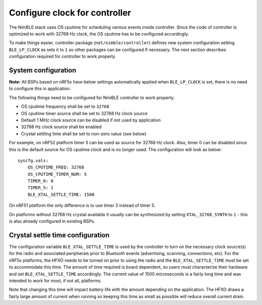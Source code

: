 Configure clock for controller
------------------------------

The NimBLE stack uses OS cputime for scheduling various events inside
controller. Since the code of controller is optimized to work with 32768
Hz clock, the OS cputime has to be configured accordingly.

To make things easier, controller package (``net/nimble/controller``)
defines new system configuration setting ``BLE_LP_CLOCK`` as sets it to
``1`` so other packages can be configured if necessary. The next section
describes configuration required for controller to work properly.

System configuration
~~~~~~~~~~~~~~~~~~~~

**Note:** All BSPs based on nRF5x have below settings automatically
applied when ``BLE_LP_CLOCK`` is set, there is no need to configure this
in application.

The following things need to be configured for NimBLE controller to work
properly:

-  OS cputime frequency shall be set to ``32768``
-  OS cputime timer source shall be set to 32768 Hz clock source
-  Default 1 MHz clock source can be disabled if not used by application
-  32768 Hz clock source shall be enabled
-  Crystal settling time shall be set to non-zero value (see below)

For example, on nRF52 platform timer 5 can be used as source for 32768
Hz clock. Also, timer 0 can be disabled since this is the default source
for OS cputime clock and is no longer used. The configuration will look
as below:

::

    syscfg.vals:
        OS_CPUTIME_FREQ: 32768
        OS_CPUTIME_TIMER_NUM: 5
        TIMER_0: 0
        TIMER_5: 1
        BLE_XTAL_SETTLE_TIME: 1500

On nRF51 platform the only difference is to use timer 3 instead of timer
5.

On platforms without 32768 Hz crystal available it usually can be
synthesized by setting ``XTAL_32768_SYNTH`` to ``1`` - this is also
already configured in existing BSPs.

Crystal settle time configuration
~~~~~~~~~~~~~~~~~~~~~~~~~~~~~~~~~

The configuration variable ``BLE_XTAL_SETTLE_TIME`` is used by the
controller to turn on the necessary clock source(s) for the radio and
associated peripherals prior to Bluetooth events (advertising, scanning,
connections, etc). For the nRF5x platforms, the HFXO needs to be turned
on prior to using the radio and the ``BLE_XTAL_SETTLE_TIME`` must be set
to accommodate this time. The amount of time required is board
dependent, so users must characterize their hardware and set
``BLE_XTAL_SETTLE_TIME`` accordingly. The current value of 1500
microseconds is a fairly long time and was intended to work for most, if
not all, platforms.

Note that changing this time will impact battery life with the amount
depending on the application. The HFXO draws a fairly large amount of
current when running so keeping this time as small as possible will
reduce overall current drain.

